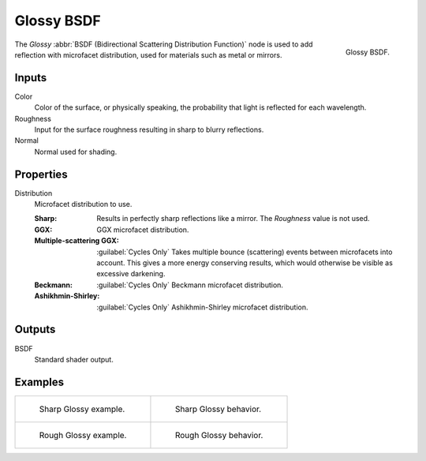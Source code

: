 .. _bpy.types.ShaderNodeBsdfGlossy:

***********
Glossy BSDF
***********

.. figure:: /images/render_shader-nodes_shader_glossy_node.png
   :align: right

   Glossy BSDF.

The *Glossy* :abbr:`BSDF (Bidirectional Scattering Distribution Function)`
node is used to add reflection with microfacet distribution, used for materials such as metal or mirrors.


Inputs
======

Color
   Color of the surface, or physically speaking, the probability that light is reflected for each wavelength.
Roughness
   Input for the surface roughness resulting in sharp to blurry reflections.
Normal
   Normal used for shading.


Properties
==========

Distribution
   Microfacet distribution to use.

   :Sharp:
      Results in perfectly sharp reflections like a mirror. The *Roughness* value is not used.
   :GGX: GGX microfacet distribution.
   :Multiple-scattering GGX: :guilabel:`Cycles Only`
      Takes multiple bounce (scattering) events between microfacets into account.
      This gives a more energy conserving results, which would otherwise be visible as excessive darkening.
   :Beckmann: :guilabel:`Cycles Only`
      Beckmann microfacet distribution.
   :Ashikhmin-Shirley: :guilabel:`Cycles Only`
      Ashikhmin-Shirley microfacet distribution.


Outputs
=======

BSDF
   Standard shader output.


Examples
========

.. list-table::
   :widths: auto

   * - .. figure:: /images/render_shader-nodes_shader_glossy_example.jpg

          Sharp Glossy example.

     - .. figure:: /images/render_shader-nodes_shader_glossy_behavior-sharp.svg
          :width: 308px

          Sharp Glossy behavior.

   * - .. figure:: /images/render_shader-nodes_shader_glossy_rough.jpg

          Rough Glossy example.

     - .. figure:: /images/render_shader-nodes_shader_glossy_behavior.svg
          :width: 308px

          Rough Glossy behavior.
